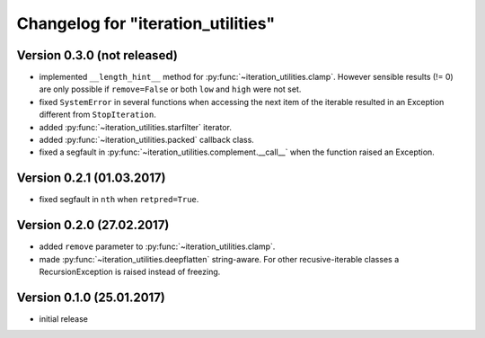 Changelog for "iteration_utilities"
-----------------------------------


Version 0.3.0 (not released)
^^^^^^^^^^^^^^^^^^^^^^^^^^^^

- implemented ``__length_hint__`` method for :py:func:`~iteration_utilities.clamp`.
  However sensible results (!= 0) are only possible if ``remove=False`` or
  both ``low`` and ``high`` were not set.

- fixed ``SystemError`` in several functions when accessing the next item of
  the iterable resulted in an Exception different from ``StopIteration``.

- added :py:func:`~iteration_utilities.starfilter` iterator.

- added :py:func:`~iteration_utilities.packed` callback class.

- fixed a segfault in :py:func:`~iteration_utilities.complement.__call__`
  when the function raised an Exception.


Version 0.2.1 (01.03.2017)
^^^^^^^^^^^^^^^^^^^^^^^^^^

- fixed segfault in ``nth`` when ``retpred=True``.


Version 0.2.0 (27.02.2017)
^^^^^^^^^^^^^^^^^^^^^^^^^^

- added ``remove`` parameter to :py:func:`~iteration_utilities.clamp`.
- made :py:func:`~iteration_utilities.deepflatten` string-aware. For other
  recusive-iterable classes a RecursionException is raised instead of freezing.


Version 0.1.0 (25.01.2017)
^^^^^^^^^^^^^^^^^^^^^^^^^^

- initial release
